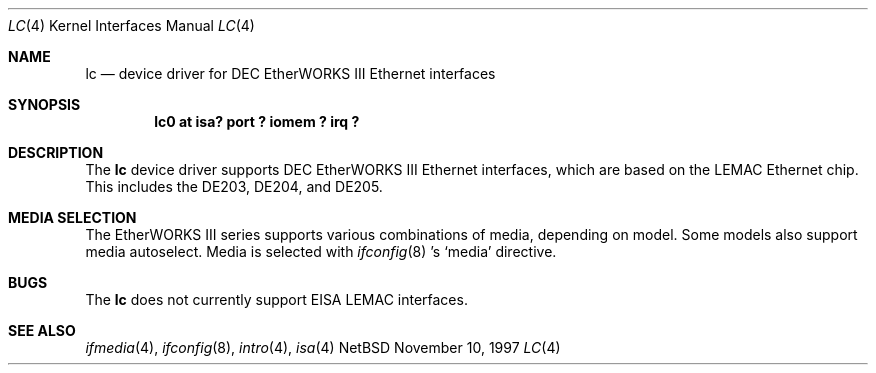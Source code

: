 .\"	$NetBSD: lc.4,v 1.1.2.3 1998/08/09 16:49:58 mellon Exp $
.\"
.\" Copyright (c) 1997 The NetBSD Foundation, Inc.
.\" All rights reserved.
.\"
.\" This code is derived from software contributed to The NetBSD Foundation
.\" by Jason R. Thorpe of the Numerical Aerospace Simulation Facility,
.\" NASA Ames Research Center.
.\"
.\" Redistribution and use in source and binary forms, with or without
.\" modification, are permitted provided that the following conditions
.\" are met:
.\" 1. Redistributions of source code must retain the above copyright
.\"    notice, this list of conditions and the following disclaimer.
.\" 2. Redistributions in binary form must reproduce the above copyright
.\"    notice, this list of conditions and the following disclaimer in the
.\"    documentation and/or other materials provided with the distribution.
.\" 3. All advertising materials mentioning features or use of this software
.\"    must display the following acknowledgement:
.\"        This product includes software developed by the NetBSD
.\"        Foundation, Inc. and its contributors.
.\" 4. Neither the name of The NetBSD Foundation nor the names of its
.\"    contributors may be used to endorse or promote products derived
.\"    from this software without specific prior written permission.
.\"
.\" THIS SOFTWARE IS PROVIDED BY THE NETBSD FOUNDATION, INC. AND CONTRIBUTORS
.\" ``AS IS'' AND ANY EXPRESS OR IMPLIED WARRANTIES, INCLUDING, BUT NOT LIMITED
.\" TO, THE IMPLIED WARRANTIES OF MERCHANTABILITY AND FITNESS FOR A PARTICULAR
.\" PURPOSE ARE DISCLAIMED.  IN NO EVENT SHALL THE FOUNDATION OR CONTRIBUTORS
.\" BE LIABLE FOR ANY DIRECT, INDIRECT, INCIDENTAL, SPECIAL, EXEMPLARY, OR
.\" CONSEQUENTIAL DAMAGES (INCLUDING, BUT NOT LIMITED TO, PROCUREMENT OF
.\" SUBSTITUTE GOODS OR SERVICES; LOSS OF USE, DATA, OR PROFITS; OR BUSINESS
.\" INTERRUPTION) HOWEVER CAUSED AND ON ANY THEORY OF LIABILITY, WHETHER IN
.\" CONTRACT, STRICT LIABILITY, OR TORT (INCLUDING NEGLIGENCE OR OTHERWISE)
.\" ARISING IN ANY WAY OUT OF THE USE OF THIS SOFTWARE, EVEN IF ADVISED OF THE
.\" POSSIBILITY OF SUCH DAMAGE.
.\"
.Dd November 10, 1997
.Dt LC 4
.Os NetBSD
.Sh NAME
.Nm lc
.Nd device driver for DEC EtherWORKS III Ethernet interfaces
.Sh SYNOPSIS
.Cd "lc0 at isa? port ? iomem ? irq ?"
.Sh DESCRIPTION
The
.Nm
device driver supports DEC EtherWORKS III Ethernet interfaces, which
are based on the LEMAC Ethernet chip.  This includes the DE203, DE204,
and DE205.
.Sh MEDIA SELECTION
The EtherWORKS III series supports various combinations of media, depending
on model.  Some models also support media autoselect.  Media is selected
with 
.Xr ifconfig 8 's
.Sq media
directive.
.\" .Sh DIAGNOSTICS
.Sh BUGS
The
.Nm
does not currently support EISA LEMAC interfaces.
.Sh SEE ALSO
.Xr ifmedia 4 ,
.Xr ifconfig 8 ,
.Xr intro 4 ,
.Xr isa 4
